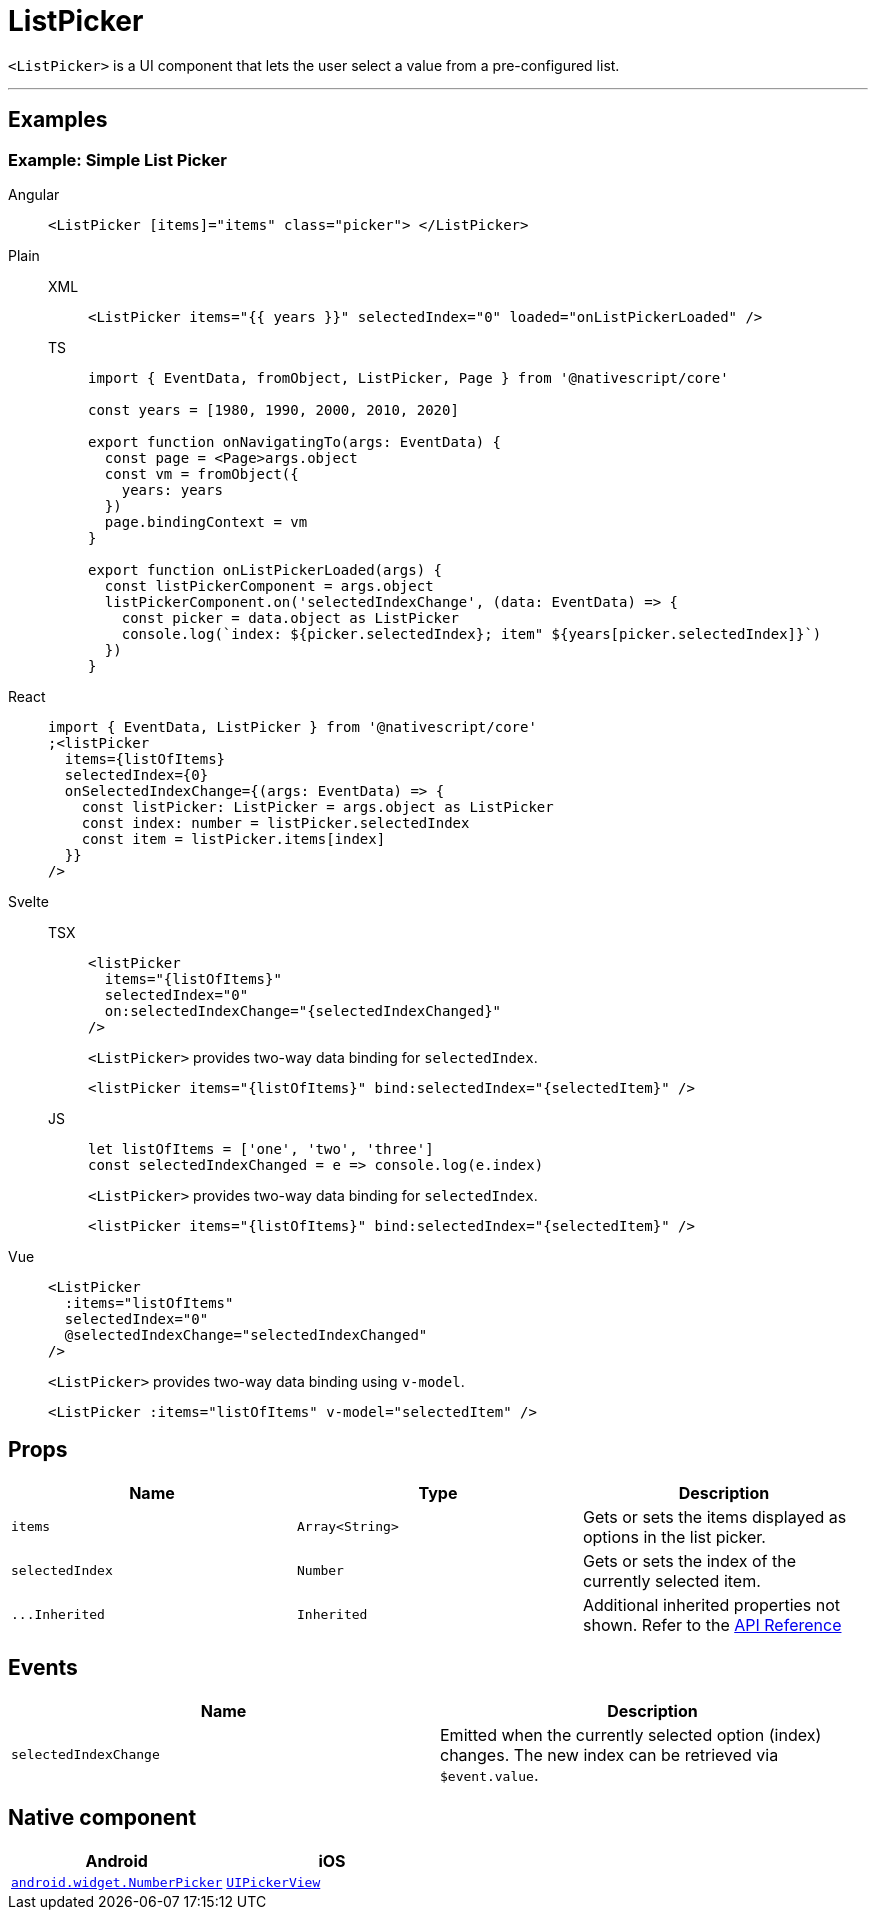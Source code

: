 = ListPicker

`<ListPicker>` is a UI component that lets the user select a value from a pre-configured list.

'''

== Examples

=== Example: Simple List Picker

[tabs]
====
Angular::
+
[tabs]
=====
[,html]
----
<ListPicker [items]="items" class="picker"> </ListPicker>
----
=====

Plain::
+
[tabs]
=====
XML::
+
[,xml]
----
<ListPicker items="{{ years }}" selectedIndex="0" loaded="onListPickerLoaded" />
----

TS::
+
[,ts]
----
import { EventData, fromObject, ListPicker, Page } from '@nativescript/core'

const years = [1980, 1990, 2000, 2010, 2020]

export function onNavigatingTo(args: EventData) {
  const page = <Page>args.object
  const vm = fromObject({
    years: years
  })
  page.bindingContext = vm
}

export function onListPickerLoaded(args) {
  const listPickerComponent = args.object
  listPickerComponent.on('selectedIndexChange', (data: EventData) => {
    const picker = data.object as ListPicker
    console.log(`index: ${picker.selectedIndex}; item" ${years[picker.selectedIndex]}`)
  })
}
----
=====

React::
+
[,js]
----
import { EventData, ListPicker } from '@nativescript/core'
;<listPicker
  items={listOfItems}
  selectedIndex={0}
  onSelectedIndexChange={(args: EventData) => {
    const listPicker: ListPicker = args.object as ListPicker
    const index: number = listPicker.selectedIndex
    const item = listPicker.items[index]
  }}
/>
----

Svelte::
+
[tabs]
=====
TSX::
+
[,tsx]
----
<listPicker
  items="{listOfItems}"
  selectedIndex="0"
  on:selectedIndexChange="{selectedIndexChanged}"
/>
----
+
`<ListPicker>` provides two-way data binding for `selectedIndex`.
+
[,tsx]
----
<listPicker items="{listOfItems}" bind:selectedIndex="{selectedItem}" />
----
JS::
+
[,js]
----
let listOfItems = ['one', 'two', 'three']
const selectedIndexChanged = e => console.log(e.index)
----
+
`<ListPicker>` provides two-way data binding for `selectedIndex`.
+
[,js]
----
<listPicker items="{listOfItems}" bind:selectedIndex="{selectedItem}" />
----

=====
Vue::
+
[,html]
----
<ListPicker
  :items="listOfItems"
  selectedIndex="0"
  @selectedIndexChange="selectedIndexChanged"
/>
----
+
`<ListPicker>` provides two-way data binding using `v-model`.
+
[,html]
----
<ListPicker :items="listOfItems" v-model="selectedItem" />
----
====

== Props

|===
| Name | Type | Description

| `items`
| `Array<String>`
| Gets or sets the items displayed as options in the list picker.

| `selectedIndex`
| `Number`
| Gets or sets the index of the currently selected item.

| `+...Inherited+`
| `Inherited`
| Additional inherited properties not shown.
Refer to the https://docs.nativescript.org/api-reference/classes/listpicker[API Reference]
|===

== Events

|===
| Name | Description

| `selectedIndexChange`
| Emitted when the currently selected option (index) changes.
The new index can be retrieved via `$event.value`.
|===

== Native component

|===
| Android | iOS

| https://developer.android.com/reference/android/widget/NumberPicker.html[`android.widget.NumberPicker`]
| https://developer.apple.com/documentation/uikit/uipickerview[`UIPickerView`]
|===
